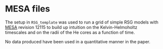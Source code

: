 * MESA files

The setup in =RSG_template= was used to run a grid of simple RSG models
with [[http://mesa.sourceforge.net/][MESA]] revision 12115 to build up intuition on the
Kelvin-Helmoholtz timescales and on the radii of the He cores as a
function of time.

No data produced have been used in a quantitative manner in the paper.
